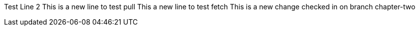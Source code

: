 Test
Line 2
This is a new line to test pull
This a new line to test fetch
This is a new change checked in on branch chapter-two

